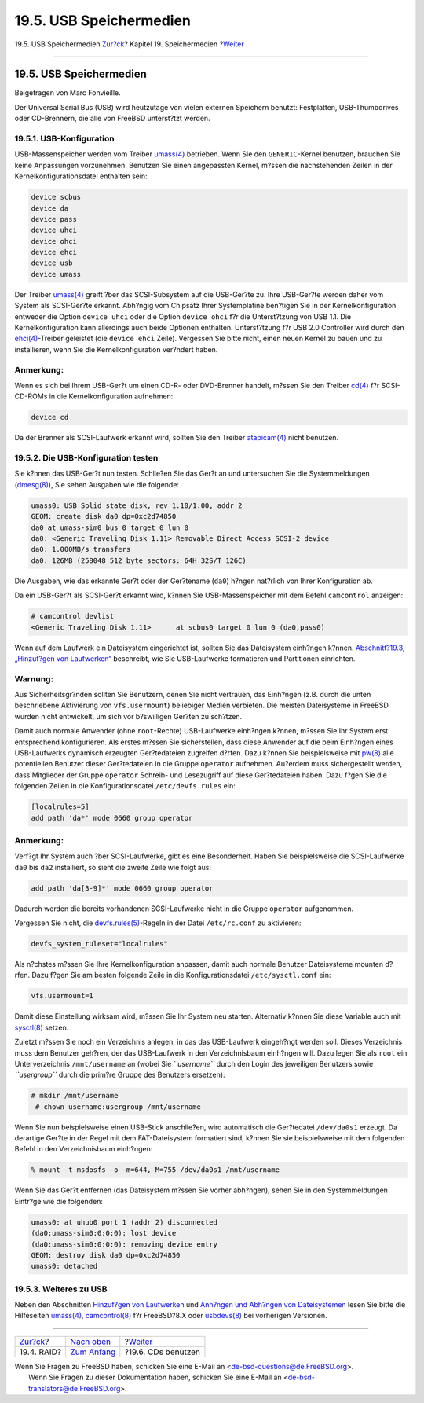 ========================
19.5. USB Speichermedien
========================

.. raw:: html

   <div class="navheader">

19.5. USB Speichermedien
`Zur?ck <raid.html>`__?
Kapitel 19. Speichermedien
?\ `Weiter <creating-cds.html>`__

--------------

.. raw:: html

   </div>

.. raw:: html

   <div class="sect1">

.. raw:: html

   <div class="titlepage" xmlns="">

.. raw:: html

   <div>

.. raw:: html

   <div>

19.5. USB Speichermedien
------------------------

.. raw:: html

   </div>

.. raw:: html

   <div>

Beigetragen von Marc Fonvieille.

.. raw:: html

   </div>

.. raw:: html

   </div>

.. raw:: html

   </div>

Der Universal Serial Bus (USB) wird heutzutage von vielen externen
Speichern benutzt: Festplatten, USB-Thumbdrives oder CD-Brennern, die
alle von FreeBSD unterst?tzt werden.

.. raw:: html

   <div class="sect2">

.. raw:: html

   <div class="titlepage" xmlns="">

.. raw:: html

   <div>

.. raw:: html

   <div>

19.5.1. USB-Konfiguration
~~~~~~~~~~~~~~~~~~~~~~~~~

.. raw:: html

   </div>

.. raw:: html

   </div>

.. raw:: html

   </div>

USB-Massenspeicher werden vom Treiber
`umass(4) <http://www.FreeBSD.org/cgi/man.cgi?query=umass&sektion=4>`__
betrieben. Wenn Sie den ``GENERIC``-Kernel benutzen, brauchen Sie keine
Anpassungen vorzunehmen. Benutzen Sie einen angepassten Kernel, m?ssen
die nachstehenden Zeilen in der Kernelkonfigurationsdatei enthalten
sein:

.. code:: programlisting

    device scbus
    device da
    device pass
    device uhci
    device ohci
    device ehci
    device usb
    device umass

Der Treiber
`umass(4) <http://www.FreeBSD.org/cgi/man.cgi?query=umass&sektion=4>`__
greift ?ber das SCSI-Subsystem auf die USB-Ger?te zu. Ihre USB-Ger?te
werden daher vom System als SCSI-Ger?te erkannt. Abh?ngig vom Chipsatz
Ihrer Systemplatine ben?tigen Sie in der Kernelkonfiguration entweder
die Option ``device uhci`` oder die Option ``device ohci`` f?r die
Unterst?tzung von USB 1.1. Die Kernelkonfiguration kann allerdings auch
beide Optionen enthalten. Unterst?tzung f?r USB 2.0 Controller wird
durch den
`ehci(4) <http://www.FreeBSD.org/cgi/man.cgi?query=ehci&sektion=4>`__-Treiber
geleistet (die ``device ehci`` Zeile). Vergessen Sie bitte nicht, einen
neuen Kernel zu bauen und zu installieren, wenn Sie die
Kernelkonfiguration ver?ndert haben.

.. raw:: html

   <div class="note" xmlns="">

Anmerkung:
~~~~~~~~~~

Wenn es sich bei Ihrem USB-Ger?t um einen CD-R- oder DVD-Brenner
handelt, m?ssen Sie den Treiber
`cd(4) <http://www.FreeBSD.org/cgi/man.cgi?query=cd&sektion=4>`__ f?r
SCSI-CD-ROMs in die Kernelkonfiguration aufnehmen:

.. code:: programlisting

    device cd

Da der Brenner als SCSI-Laufwerk erkannt wird, sollten Sie den Treiber
`atapicam(4) <http://www.FreeBSD.org/cgi/man.cgi?query=atapicam&sektion=4>`__
nicht benutzen.

.. raw:: html

   </div>

.. raw:: html

   </div>

.. raw:: html

   <div class="sect2">

.. raw:: html

   <div class="titlepage" xmlns="">

.. raw:: html

   <div>

.. raw:: html

   <div>

19.5.2. Die USB-Konfiguration testen
~~~~~~~~~~~~~~~~~~~~~~~~~~~~~~~~~~~~

.. raw:: html

   </div>

.. raw:: html

   </div>

.. raw:: html

   </div>

Sie k?nnen das USB-Ger?t nun testen. Schlie?en Sie das Ger?t an und
untersuchen Sie die Systemmeldungen
(`dmesg(8) <http://www.FreeBSD.org/cgi/man.cgi?query=dmesg&sektion=8>`__),
Sie sehen Ausgaben wie die folgende:

.. code:: screen

    umass0: USB Solid state disk, rev 1.10/1.00, addr 2
    GEOM: create disk da0 dp=0xc2d74850
    da0 at umass-sim0 bus 0 target 0 lun 0
    da0: <Generic Traveling Disk 1.11> Removable Direct Access SCSI-2 device
    da0: 1.000MB/s transfers
    da0: 126MB (258048 512 byte sectors: 64H 32S/T 126C)

Die Ausgaben, wie das erkannte Ger?t oder der Ger?tename (``da0``)
h?ngen nat?rlich von Ihrer Konfiguration ab.

Da ein USB-Ger?t als SCSI-Ger?t erkannt wird, k?nnen Sie
USB-Massenspeicher mit dem Befehl ``camcontrol`` anzeigen:

.. code:: screen

    # camcontrol devlist
    <Generic Traveling Disk 1.11>      at scbus0 target 0 lun 0 (da0,pass0)

Wenn auf dem Laufwerk ein Dateisystem eingerichtet ist, sollten Sie das
Dateisystem einh?ngen k?nnen. `Abschnitt?19.3, „Hinzuf?gen von
Laufwerken“ <disks-adding.html>`__ beschreibt, wie Sie USB-Laufwerke
formatieren und Partitionen einrichten.

.. raw:: html

   <div class="warning" xmlns="">

Warnung:
~~~~~~~~

Aus Sicherheitsgr?nden sollten Sie Benutzern, denen Sie nicht vertrauen,
das Einh?ngen (z.B. durch die unten beschriebene Aktivierung von
``vfs.usermount``) beliebiger Medien verbieten. Die meisten Dateisysteme
in FreeBSD wurden nicht entwickelt, um sich vor b?swilligen Ger?ten zu
sch?tzen.

.. raw:: html

   </div>

Damit auch normale Anwender (ohne ``root``-Rechte) USB-Laufwerke
einh?ngen k?nnen, m?ssen Sie Ihr System erst entsprechend konfigurieren.
Als erstes m?ssen Sie sicherstellen, dass diese Anwender auf die beim
Einh?ngen eines USB-Laufwerks dynamisch erzeugten Ger?tedateien
zugreifen d?rfen. Dazu k?nnen Sie beispielsweise mit
`pw(8) <http://www.FreeBSD.org/cgi/man.cgi?query=pw&sektion=8>`__ alle
potentiellen Benutzer dieser Ger?tedateien in die Gruppe ``operator``
aufnehmen. Au?erdem muss sichergestellt werden, dass Mitglieder der
Gruppe ``operator`` Schreib- und Lesezugriff auf diese Ger?tedateien
haben. Dazu f?gen Sie die folgenden Zeilen in die Konfigurationsdatei
``/etc/devfs.rules`` ein:

.. code:: programlisting

    [localrules=5]
    add path 'da*' mode 0660 group operator

.. raw:: html

   <div class="note" xmlns="">

Anmerkung:
~~~~~~~~~~

Verf?gt Ihr System auch ?ber SCSI-Laufwerke, gibt es eine Besonderheit.
Haben Sie beispielsweise die SCSI-Laufwerke ``da0`` bis ``da2``
installiert, so sieht die zweite Zeile wie folgt aus:

.. code:: programlisting

    add path 'da[3-9]*' mode 0660 group operator

Dadurch werden die bereits vorhandenen SCSI-Laufwerke nicht in die
Gruppe ``operator`` aufgenommen.

.. raw:: html

   </div>

Vergessen Sie nicht, die
`devfs.rules(5) <http://www.FreeBSD.org/cgi/man.cgi?query=devfs.rules&sektion=5>`__-Regeln
in der Datei ``/etc/rc.conf`` zu aktivieren:

.. code:: programlisting

    devfs_system_ruleset="localrules"

Als n?chstes m?ssen Sie Ihre Kernelkonfiguration anpassen, damit auch
normale Benutzer Dateisysteme mounten d?rfen. Dazu f?gen Sie am besten
folgende Zeile in die Konfigurationsdatei ``/etc/sysctl.conf`` ein:

.. code:: programlisting

    vfs.usermount=1

Damit diese Einstellung wirksam wird, m?ssen Sie Ihr System neu starten.
Alternativ k?nnen Sie diese Variable auch mit
`sysctl(8) <http://www.FreeBSD.org/cgi/man.cgi?query=sysctl&sektion=8>`__
setzen.

Zuletzt m?ssen Sie noch ein Verzeichnis anlegen, in das das USB-Laufwerk
eingeh?ngt werden soll. Dieses Verzeichnis muss dem Benutzer geh?ren,
der das USB-Laufwerk in den Verzeichnisbaum einh?ngen will. Dazu legen
Sie als ``root`` ein Unterverzeichnis ``/mnt/username`` an (wobei Sie
*``username``* durch den Login des jeweiligen Benutzers sowie
*``usergroup``* durch die prim?re Gruppe des Benutzers ersetzen):

.. code:: screen

    # mkdir /mnt/username
     # chown username:usergroup /mnt/username

Wenn Sie nun beispielsweise einen USB-Stick anschlie?en, wird
automatisch die Ger?tedatei ``/dev/da0s1`` erzeugt. Da derartige Ger?te
in der Regel mit dem FAT-Dateisystem formatiert sind, k?nnen Sie sie
beispielsweise mit dem folgenden Befehl in den Verzeichnisbaum
einh?ngen:

.. code:: screen

    % mount -t msdosfs -o -m=644,-M=755 /dev/da0s1 /mnt/username

Wenn Sie das Ger?t entfernen (das Dateisystem m?ssen Sie vorher
abh?ngen), sehen Sie in den Systemmeldungen Eintr?ge wie die folgenden:

.. code:: screen

    umass0: at uhub0 port 1 (addr 2) disconnected
    (da0:umass-sim0:0:0:0): lost device
    (da0:umass-sim0:0:0:0): removing device entry
    GEOM: destroy disk da0 dp=0xc2d74850
    umass0: detached

.. raw:: html

   </div>

.. raw:: html

   <div class="sect2">

.. raw:: html

   <div class="titlepage" xmlns="">

.. raw:: html

   <div>

.. raw:: html

   <div>

19.5.3. Weiteres zu USB
~~~~~~~~~~~~~~~~~~~~~~~

.. raw:: html

   </div>

.. raw:: html

   </div>

.. raw:: html

   </div>

Neben den Abschnitten `Hinzuf?gen von Laufwerken <disks-adding.html>`__
und `Anh?ngen und Abh?ngen von Dateisystemen <mount-unmount.html>`__
lesen Sie bitte die Hilfeseiten
`umass(4) <http://www.FreeBSD.org/cgi/man.cgi?query=umass&sektion=4>`__,
`camcontrol(8) <http://www.FreeBSD.org/cgi/man.cgi?query=camcontrol&sektion=8>`__
f?r FreeBSD?8.X oder
`usbdevs(8) <http://www.FreeBSD.org/cgi/man.cgi?query=usbdevs&sektion=8>`__
bei vorherigen Versionen.

.. raw:: html

   </div>

.. raw:: html

   </div>

.. raw:: html

   <div class="navfooter">

--------------

+---------------------------+-------------------------------+-------------------------------------+
| `Zur?ck <raid.html>`__?   | `Nach oben <disks.html>`__    | ?\ `Weiter <creating-cds.html>`__   |
+---------------------------+-------------------------------+-------------------------------------+
| 19.4. RAID?               | `Zum Anfang <index.html>`__   | ?19.6. CDs benutzen                 |
+---------------------------+-------------------------------+-------------------------------------+

.. raw:: html

   </div>

| Wenn Sie Fragen zu FreeBSD haben, schicken Sie eine E-Mail an
  <de-bsd-questions@de.FreeBSD.org\ >.
|  Wenn Sie Fragen zu dieser Dokumentation haben, schicken Sie eine
  E-Mail an <de-bsd-translators@de.FreeBSD.org\ >.
